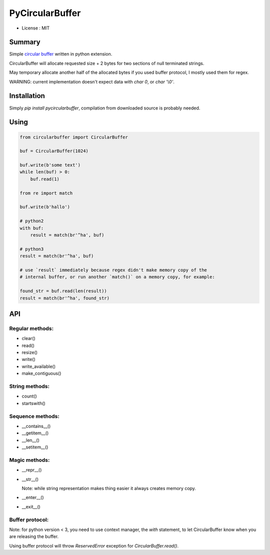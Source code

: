 PyCircularBuffer
================

* License : MIT

Summary
-------

Simple `circular buffer <http://en.wikipedia.org/wiki/Circular_buffer>`_
written in python extension.

CircularBuffer will allocate requested size + 2 bytes for two sections of null
terminated strings.

May temporary allocate another half of the allocated bytes if you used buffer
protocol, I mostly used them for regex.

WARNING: current implementation doesn't expect data with `char 0`, or
`char '\\0'`.


Installation
------------

Simply `pip install pycircularbuffer`, compilation from downloaded source
is probably needed.


Using
-----

.. code-block:: python

    from circularbuffer import CircularBuffer

    buf = CircularBuffer(1024)

    buf.write(b'some text')
    while len(buf) > 0:
        buf.read(1)

    from re import match

    buf.write(b'hallo')

    # python2
    with buf:
        result = match(br'^ha', buf)

    # python3
    result = match(br'^ha', buf)

    # use `result` immediately because regex didn't make memory copy of the
    # internal buffer, or run another `match()` on a memory copy, for example:

    found_str = buf.read(len(result))
    result = match(br'^ha', found_str)


API
---

Regular methods:
^^^^^^^^^^^^^^^^
* clear()
* read()
* resize()
* write()
* write_available()
* make_contiguous()

String methods:
^^^^^^^^^^^^^^^
* count()
* startswith()

Sequence methods:
^^^^^^^^^^^^^^^^^
* __contains__()
* __getitem__()
* __len__()
* __setitem__()

Magic methods:
^^^^^^^^^^^^^^
* __repr__()
* __str__()

  Note: while string representation makes thing easier it always creates
  memory copy.

* __enter__()
* __exit__()

Buffer protocol:
^^^^^^^^^^^^^^^^
Note: for python version < 3, you need to use context manager, the `with`
statement, to let CircularBuffer know when you are releasing the buffer.

Using buffer protocol will throw `ReservedError` exception for
`CircularBuffer.read()`.

